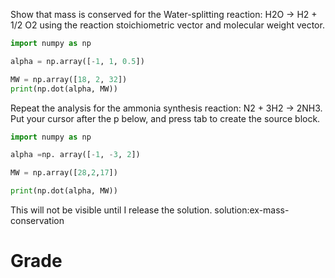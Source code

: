 #+ASSIGNMENT: ex-mass-conservation
#+POINTS: 1
#+CATEGORY: participation
#+RUBRIC: (("participation" . 1.0))
#+DUEDATE: <2015-09-09 Wed>

Show that mass is conserved for the Water-splitting reaction:
H2O -> H2 + 1/2 O2 using the reaction stoichiometric vector and molecular weight vector.

#+BEGIN_SRC python
import numpy as np

alpha = np.array([-1, 1, 0.5])

MW = np.array([18, 2, 32])
print(np.dot(alpha, MW))
#+END_SRC

#+RESULTS:
: 0.0


Repeat the analysis for the ammonia synthesis reaction: N2 + 3H2 -> 2NH3. Put your cursor after the p below, and press tab to create the source block.

#+BEGIN_SRC python
import numpy as np

alpha =np. array([-1, -3, 2])

MW = np.array([28,2,17])

print(np.dot(alpha, MW))

#+END_SRC

#+RESULTS:
: 0




This will not be visible until I release the solution.
solution:ex-mass-conservation
#+TURNED-IN: Wed Sep  9 09:43:47 2015

* Grade
#+participation: P
#+GRADE: 1.000
#+GRADED-BY: John Kitchin
